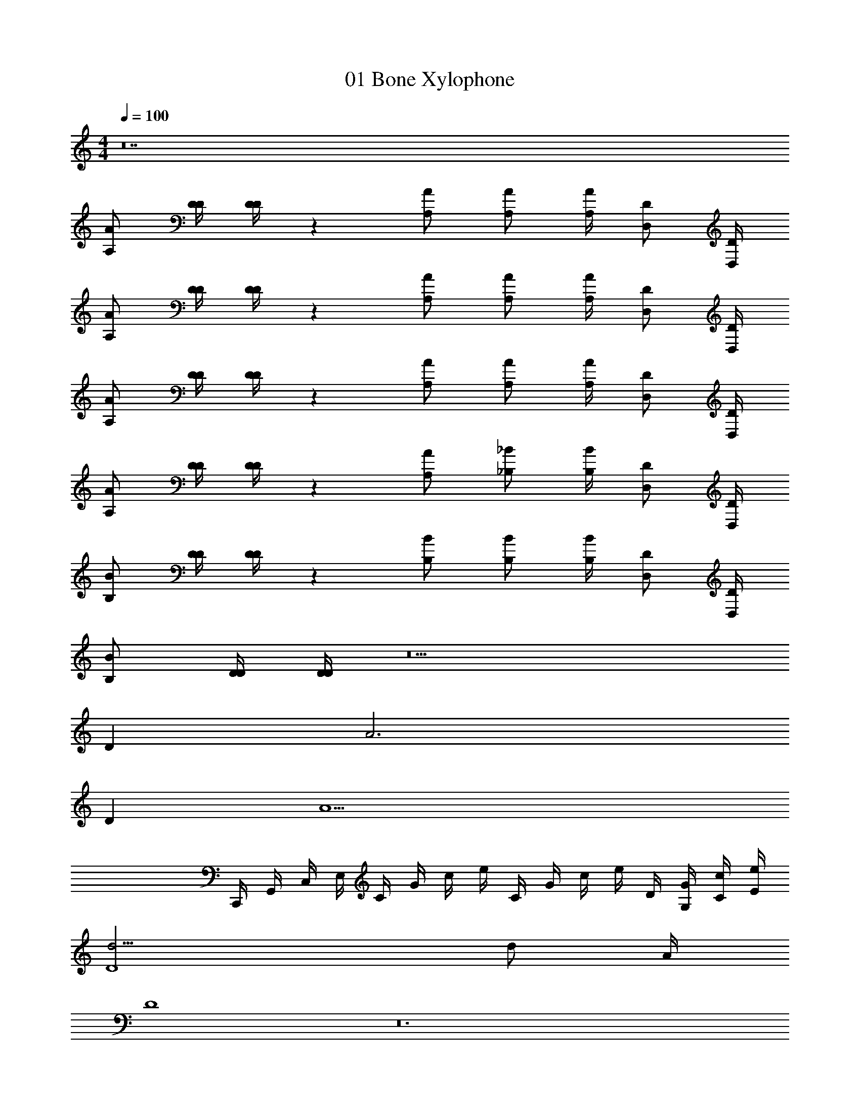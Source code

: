 X: 1
T: 01 Bone Xylophone
Z: ABC Generated by Starbound Composer v0.8.7
L: 1/4
M: 4/4
Q: 1/4=100
K: C
z14 
[A/A,/] [D/4D/4] [D/4D/4] z [A/A,/] [A/A,/] [A/4A,/4] [D/D,/] [D/4D,/4] 
[A/A,/] [D/4D/4] [D/4D/4] z [A/A,/] [A/A,/] [A/4A,/4] [D/D,/] [D/4D,/4] 
[A/A,/] [D/4D/4] [D/4D/4] z [A/A,/] [A/A,/] [A/4A,/4] [D/D,/] [D/4D,/4] 
[A/A,/] [D/4D/4] [D/4D/4] z [A/A,/] [_B/_B,/] [B/4B,/4] [D/D,/] [D/4D,/4] 
[B/B,/] [D/4D/4] [D/4D/4] z [B/B,/] [B/B,/] [B/4B,/4] [D/D,/] [D/4D,/4] 
[B/B,/] [D/4D/4] [D/4D/4] z5 
D A3 
D [z3A5] 
C,,/4 G,,/4 C,/4 E,/4 C/4 G/4 c/4 e/4 C/4 G/4 c/4 e/4 D/4 [G/4G,/4] [c/4C/4] [e/4E/4] 
[d13/4D4] d/ A/4 
D4 z12 
M: 4/4
z14 
[A/A,/] [D/4D/4] [D/4D/4] z [A/A,/] [A/A,/] [A/4A,/4] [D/D,/] [D/4D,/4] 
[A/A,/] [D/4D/4] [D/4D/4] z [A/A,/] [A/A,/] [A/4A,/4] [D/D,/] [D/4D,/4] 
[A/A,/] [D/4D/4] [D/4D/4] z [A/A,/] [A/A,/] [A/4A,/4] [D/D,/] [D/4D,/4] 
[A/A,/] [D/4D/4] [D/4D/4] z [A/A,/] [B/B,/] [B/4B,/4] [D/D,/] [D/4D,/4] 
[B/B,/] [D/4D/4] [D/4D/4] z [B/B,/] [B/B,/] [B/4B,/4] [D/D,/] [D/4D,/4] 
[B/B,/] [D/4D/4] [D/4D/4] z5 
D A3 
D [z3A5] 
C,,/4 G,,/4 C,/4 E,/4 C/4 G/4 c/4 e/4 C/4 G/4 c/4 e/4 D/4 [G/4G,/4] [c/4C/4] [e/4E/4] 
[d13/4D4] d/ A/4 
D4 
